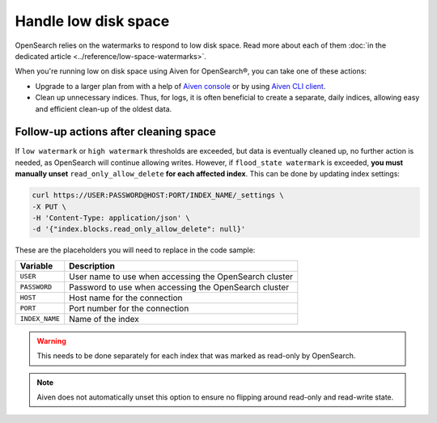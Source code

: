 Handle low disk space
======================

OpenSearch relies on the watermarks to respond to low disk space. Read more about each of them :doc:`in the dedicated article <../reference/low-space-watermarks>`.

When you're running low on disk space using Aiven for OpenSearch®, you can take one of these actions:

-  Upgrade to a larger plan from with a help of `Aiven console <https://console.aiven.io/>`_ or by using `Aiven CLI client <https://github.com/aiven/aiven-client>`_.

-  Clean up unnecessary indices. Thus, for logs, it is often beneficial to create a separate, daily indices, allowing easy and efficient clean-up of the oldest data.

Follow-up actions after cleaning space
---------------------------------------

If ``low watermark`` or ``high watermark`` thresholds are exceeded, but data is eventually cleaned up, no further action is needed, as OpenSearch will continue allowing writes. However, if ``flood_state watermark`` is exceeded, **you must manually unset** ``read_only_allow_delete`` **for each affected index**. This can be done by updating index settings:

.. code::

    curl https://USER:PASSWORD@HOST:PORT/INDEX_NAME/_settings \
    -X PUT \
    -H 'Content-Type: application/json' \
    -d '{"index.blocks.read_only_allow_delete": null}'

These are the placeholders you will need to replace in the code sample:

=========================      =============================================================
Variable                       Description
=========================      =============================================================
``USER``                       User name to use when accessing the OpenSearch cluster
-------------------------      -------------------------------------------------------------
``PASSWORD``                   Password to use when accessing the OpenSearch cluster
-------------------------      -------------------------------------------------------------
``HOST``                       Host name for the connection
-------------------------      -------------------------------------------------------------
``PORT``                       Port number for the connection
-------------------------      -------------------------------------------------------------
``INDEX_NAME``                 Name of the index
=========================      =============================================================

.. warning::

    This needs to be done separately for each index that was marked as read-only by OpenSearch.

.. note::

    Aiven does not automatically unset this option to ensure no flipping around read-only and read-write state.
